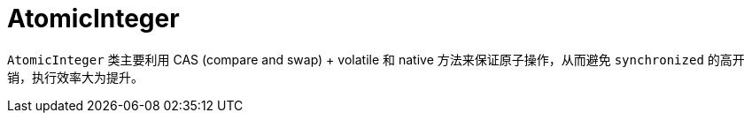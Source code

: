 = AtomicInteger

`AtomicInteger` 类主要利用 CAS (compare and swap) + volatile 和 native 方法来保证原子操作，从而避免 `synchronized` 的高开销，执行效率大为提升。